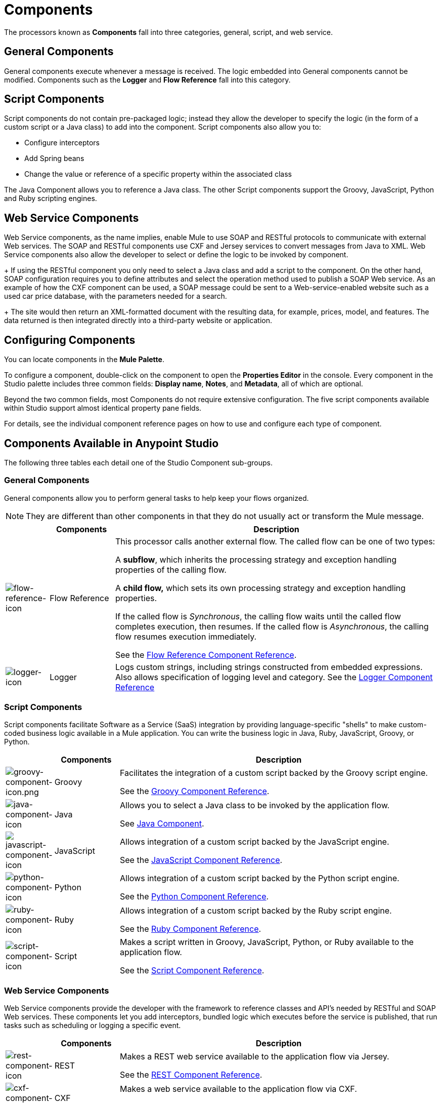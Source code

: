 = Components
:keywords: anypoint, studio, components

The processors known as *Components* fall into three categories, general, script, and web service.

== General Components

General components execute whenever a message is received. The logic embedded into General components cannot be modified. Components such as the *Logger* and *Flow Reference* fall into this category.

== Script Components

Script components do not contain pre-packaged logic; instead they allow the developer to specify the logic (in the form of a custom script or a Java class) to add into the component. Script components also allow you to:

** Configure interceptors
** Add Spring beans
** Change the value or reference of a specific property within the associated class

The Java Component allows you to reference a Java class. The other Script components support the Groovy, JavaScript, Python and Ruby scripting engines.

== Web Service Components

Web Service components, as the name implies, enable Mule to use SOAP and RESTful protocols to communicate with external Web services. The SOAP and RESTful components use CXF and Jersey services to convert messages from Java to XML. Web Service components also allow the developer to select or define the logic to be invoked by component.
+
If using the RESTful component you only need to select a Java class and add a script to the component. On the other hand, SOAP configuration requires you to define attributes and select the operation method used to publish a SOAP Web service. As an example of how the CXF component can be used, a SOAP message could be sent to a Web-service-enabled website such as a used car price database, with the parameters needed for a search.
+
The site would then return an XML-formatted document with the resulting data, for example, prices, model, and features. The data returned is then integrated directly into a third-party website or application.


== Configuring Components

You can locate components in the *Mule Palette*.

To configure a component, double-click on the component to open the *Properties Editor* in the console. Every component in the Studio palette includes three common fields: *Display name*, *Notes*, and *Metadata*, all of which are optional.

Beyond the two common fields, most Components do not require extensive configuration. The five script components available within Studio support almost identical property pane fields.

For details, see the individual component reference pages on how to use and configure each type of component.

== Components Available in Anypoint Studio

The following three tables each detail one of the Studio Component sub-groups.

=== General Components

General components allow you to perform general tasks to help keep your flows organized.

[NOTE]
They are different than other components in that they do not usually act or transform the Mule message.

[%header,cols="10a,15a,75a"]
|===
|  |Components |Description
|image:flow-reference-icon.png[flow-reference-icon]
|Flow Reference
|This processor calls another external flow. The called flow can be one of two types:

A *subflow*, which inherits the processing strategy and exception handling properties of the calling flow.

A *child flow,* which sets its own processing strategy and exception handling properties.

If the called flow is _Synchronous_, the calling flow waits until the called flow completes execution, then resumes. If the called flow is _Asynchronous_, the calling flow resumes execution immediately.

See the link:/mule-user-guide/v/3.8/flow-reference-component-reference[Flow Reference Component Reference].
|image:logger-icon.png[logger-icon]
|Logger
|Logs custom strings, including strings constructed from embedded expressions. Also allows specification of logging level and category.
See the link:/mule-user-guide/v/3.8/logger-component-reference[Logger Component Reference]
|===

=== Script Components

Script components facilitate Software as a Service (SaaS) integration by providing language-specific "shells" to make custom-coded business logic available in a Mule application. You can write the business logic in Java, Ruby, JavaScript, Groovy, or Python.

[%header,cols="10a,15a,75a"]
|===
|  |Components |Description
|image:groovy-component-icon.png[groovy-component-icon.png] |Groovy |Facilitates the integration of a custom script backed by the Groovy script engine.

See the link:/mule-user-guide/v/3.8/groovy-component-reference[Groovy Component Reference].
|image:java-component-icon.png[java-component-icon] |Java |Allows you to select a Java class to be invoked by the application flow.

See link:/mule-user-guide/v/3.8/java-component-reference[Java Component].
|image:javascript-component-icon.png[javascript-component-icon] |JavaScript |Allows integration of a custom script backed by the JavaScript engine.

See the link:/mule-user-guide/v/3.8/javascript-component-reference[JavaScript Component Reference].
|image:python-component-icon.png[python-component-icon] |Python |Allows integration of a custom script backed by the Python script engine.

See the link:/mule-user-guide/v/3.8/python-component-reference[Python Component Reference].
|image:ruby-component-icon.png[ruby-component-icon] |Ruby |Allows integration of a custom script backed by the Ruby script engine.

See the link:/mule-user-guide/v/3.8/ruby-component-reference[Ruby Component Reference].
|image:script-component-icon.png[script-component-icon] |Script |Makes a script written in Groovy, JavaScript, Python, or Ruby available to the application flow.

See the link:/mule-user-guide/v/3.8/script-component-reference[Script Component Reference].
|===

=== Web Service Components

Web Service components provide the developer with the framework to reference classes and API's needed by RESTful and SOAP Web services. These components let you add interceptors, bundled logic which executes before the service is published, that run tasks such as scheduling or logging a specific event.

[%header,cols="10a,15a,75a"]
|===
|  |Components |Description
|image:rest-component-icon.png[rest-component-icon] |REST |Makes a REST web service available to the application flow via Jersey.

See the link:/mule-user-guide/v/3.8/rest-component-reference[REST Component Reference].
|image:cxf-component-icon.png[cxf-component-icon] |CXF |Makes a web service available to the application flow via CXF.

See the link:/mule-user-guide/v/3.8/cxf-component-reference[CXF Component Reference].
|===

